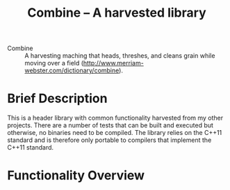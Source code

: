 #+TITLE:Combine -- A harvested library 

- Combine :: A harvesting maching that heads, threshes, and cleans
             grain while moving over a field
             (http://www.merriam-webster.com/dictionary/combine).

* Brief Description

  This is a header library with common functionality harvested from
  my other projects.  There are a number of tests that can be built and
  executed but otherwise, no binaries need to be compiled.  The
  library relies on the C++11 standard and is therefore only portable
  to compilers that implement the C++11 standard.

* Functionality Overview


  







